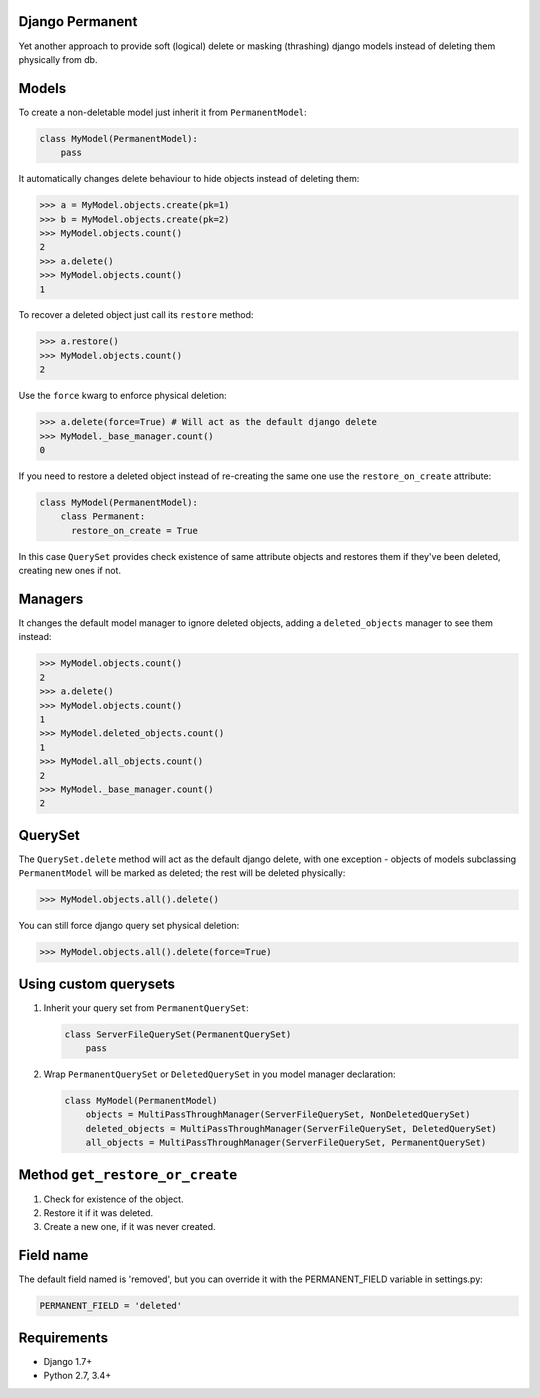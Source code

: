 Django Permanent
================

Yet another approach to provide soft (logical) delete or masking (thrashing) django models instead of deleting them physically from db.

.. image:: https://api.travis-ci.org/meteozond/django-permanent.svg?branch=master
        :target: https://travis-ci.org/meteozond/django-permanent

Models
================

To create a non-deletable model just inherit it from ``PermanentModel``:

.. code-block:: python

    class MyModel(PermanentModel):
        pass

It automatically changes delete behaviour to hide objects instead of deleting them:

.. code-block:: python

    >>> a = MyModel.objects.create(pk=1)
    >>> b = MyModel.objects.create(pk=2)
    >>> MyModel.objects.count()
    2
    >>> a.delete()
    >>> MyModel.objects.count()
    1

To recover a deleted object just call its ``restore`` method:

.. code-block:: python

    >>> a.restore()
    >>> MyModel.objects.count()
    2

Use the ``force`` kwarg to enforce physical deletion:

.. code-block:: python

    >>> a.delete(force=True) # Will act as the default django delete
    >>> MyModel._base_manager.count()
    0

If you need to restore a deleted object instead of re-creating the same one use the ``restore_on_create`` attribute:

.. code-block:: python

    class MyModel(PermanentModel):
        class Permanent:
          restore_on_create = True

In this case ``QuerySet`` provides check existence of same attribute objects and restores them if they've been deleted, creating new ones if not.

Managers
========

It changes the default model manager to ignore deleted objects, adding a ``deleted_objects`` manager to see them instead:

.. code-block:: python

    >>> MyModel.objects.count()
    2
    >>> a.delete()
    >>> MyModel.objects.count()
    1
    >>> MyModel.deleted_objects.count()
    1
    >>> MyModel.all_objects.count()
    2
    >>> MyModel._base_manager.count()
    2

QuerySet
========

The ``QuerySet.delete`` method will act as the default django delete, with one exception - objects of models subclassing ``PermanentModel`` will be marked as deleted; the rest will be deleted physically:

.. code-block:: python

    >>> MyModel.objects.all().delete()

You can still force django query set physical deletion:

.. code-block:: python

    >>> MyModel.objects.all().delete(force=True)

Using custom querysets
======================

1. Inherit your query set from ``PermanentQuerySet``:

   .. code-block:: python

        class ServerFileQuerySet(PermanentQuerySet)
            pass

2. Wrap ``PermanentQuerySet`` or ``DeletedQuerySet`` in you model manager declaration:

   .. code-block:: python

        class MyModel(PermanentModel)
            objects = MultiPassThroughManager(ServerFileQuerySet, NonDeletedQuerySet)
            deleted_objects = MultiPassThroughManager(ServerFileQuerySet, DeletedQuerySet)
            all_objects = MultiPassThroughManager(ServerFileQuerySet, PermanentQuerySet)

Method ``get_restore_or_create``
================================

1. Check for existence of the object.
2. Restore it if it was deleted.
3. Create a new one, if it was never created.

Field name
==========

The default field named is 'removed', but you can override it with the PERMANENT_FIELD variable in settings.py:

.. code-block:: python

    PERMANENT_FIELD = 'deleted'

Requirements
============

- Django 1.7+
- Python 2.7, 3.4+
